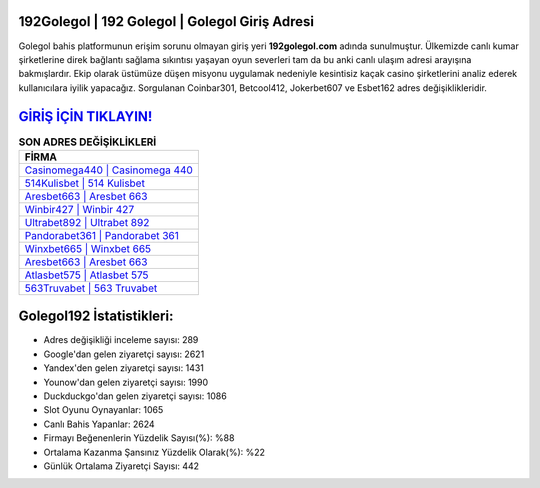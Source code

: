 ﻿192Golegol | 192 Golegol | Golegol Giriş Adresi
===================================

.. image:: images/golegol-giris.jpg
   :width: 600
   
Golegol bahis platformunun erişim sorunu olmayan giriş yeri **192golegol.com** adında sunulmuştur. Ülkemizde canlı kumar şirketlerine direk bağlantı sağlama sıkıntısı yaşayan oyun severleri tam da bu anki canlı ulaşım adresi arayışına bakmışlardır. Ekip olarak üstümüze düşen misyonu uygulamak nedeniyle kesintisiz kaçak casino şirketlerini analiz ederek kullanıcılara iyilik yapacağız. Sorgulanan Coinbar301, Betcool412, Jokerbet607 ve Esbet162 adres değişiklikleridir.

`GİRİŞ İÇİN TIKLAYIN! <https://uclck.me/gonow>`_
==============

.. list-table:: **SON ADRES DEĞİŞİKLİKLERİ**
   :widths: 100
   :header-rows: 1

   * - FİRMA
   * - `Casinomega440 | Casinomega 440 <casinomega440-casinomega-440-casinomega-giris-adresi.html>`_
   * - `514Kulisbet | 514 Kulisbet <514kulisbet-514-kulisbet-kulisbet-giris-adresi.html>`_
   * - `Aresbet663 | Aresbet 663 <aresbet663-aresbet-663-aresbet-giris-adresi.html>`_	 
   * - `Winbir427 | Winbir 427 <winbir427-winbir-427-winbir-giris-adresi.html>`_	 
   * - `Ultrabet892 | Ultrabet 892 <ultrabet892-ultrabet-892-ultrabet-giris-adresi.html>`_ 
   * - `Pandorabet361 | Pandorabet 361 <pandorabet361-pandorabet-361-pandorabet-giris-adresi.html>`_
   * - `Winxbet665 | Winxbet 665 <winxbet665-winxbet-665-winxbet-giris-adresi.html>`_	 
   * - `Aresbet663 | Aresbet 663 <aresbet663-aresbet-663-aresbet-giris-adresi.html>`_
   * - `Atlasbet575 | Atlasbet 575 <atlasbet575-atlasbet-575-atlasbet-giris-adresi.html>`_
   * - `563Truvabet | 563 Truvabet <563truvabet-563-truvabet-truvabet-giris-adresi.html>`_
	 
Golegol192 İstatistikleri:
===================================	 
* Adres değişikliği inceleme sayısı: 289
* Google'dan gelen ziyaretçi sayısı: 2621
* Yandex'den gelen ziyaretçi sayısı: 1431
* Younow'dan gelen ziyaretçi sayısı: 1990
* Duckduckgo'dan gelen ziyaretçi sayısı: 1086
* Slot Oyunu Oynayanlar: 1065
* Canlı Bahis Yapanlar: 2624
* Firmayı Beğenenlerin Yüzdelik Sayısı(%): %88
* Ortalama Kazanma Şansınız Yüzdelik Olarak(%): %22
* Günlük Ortalama Ziyaretçi Sayısı: 442
